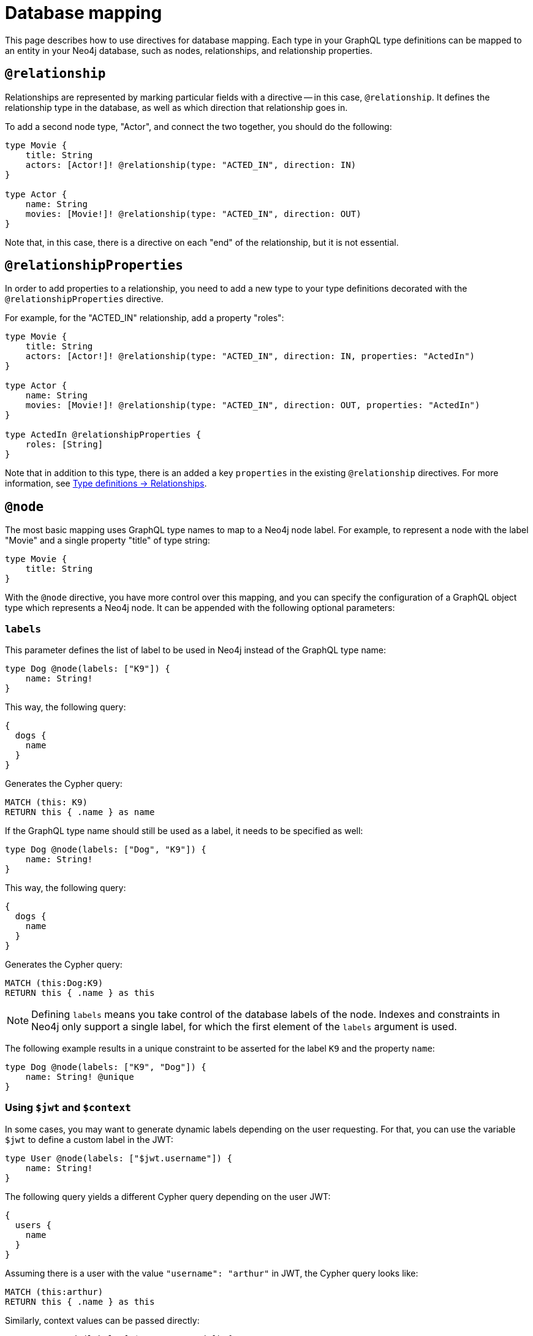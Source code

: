 [[type-definitions-database-mapping]]
= Database mapping
:page-aliases: type-definitions/database-mapping.adoc, type-definitions/basics.adoc, type-definitions/index.adoc
:description: This page describes how to use directives for database mapping.


This page describes how to use directives for database mapping.
Each type in your GraphQL type definitions can be mapped to an entity in your Neo4j database, such as nodes, relationships, and relationship properties.


== `@relationship`

Relationships are represented by marking particular fields with a directive -- in this case, `@relationship`. 
It defines the relationship type in the database, as well as which direction that relationship goes in.

To add a second node type, "Actor", and connect the two together, you should do the following:

[source, graphql, indent=0]
----
type Movie {
    title: String
    actors: [Actor!]! @relationship(type: "ACTED_IN", direction: IN)
}

type Actor {
    name: String
    movies: [Movie!]! @relationship(type: "ACTED_IN", direction: OUT)
}
----

Note that, in this case, there is a directive on each "end" of the relationship, but it is not essential.


== `@relationshipProperties`

In order to add properties to a relationship, you need to add a new type to your type definitions decorated with the `@relationshipProperties` directive.

For example, for the "ACTED_IN" relationship, add a property "roles":

[source, graphql, indent=0]
----
type Movie {
    title: String
    actors: [Actor!]! @relationship(type: "ACTED_IN", direction: IN, properties: "ActedIn")
}

type Actor {
    name: String
    movies: [Movie!]! @relationship(type: "ACTED_IN", direction: OUT, properties: "ActedIn")
}

type ActedIn @relationshipProperties {
    roles: [String]
}
----

Note that in addition to this type, there is an added a key `properties` in the existing `@relationship` directives.
For more information, see xref::/type-definitions/types/relationships.adoc[Type definitions -> Relationships].


[[type-definitions-node]]
== `@node`

The most basic mapping uses GraphQL type names to map to a Neo4j node label.
For example, to represent a node with the label "Movie" and a single property "title" of type string:

[source, graphql, indent=0]
----
type Movie {
    title: String
}
----

With the `@node` directive, you have more control over this mapping, and you can specify the configuration of a GraphQL object type which represents a Neo4j node.
It can be appended with the following optional parameters:


[discrete]
=== `labels`

This parameter defines the list of label to be used in Neo4j instead of the GraphQL type name:

[source, graphql, indent=0]
----
type Dog @node(labels: ["K9"]) {
    name: String!
}
----

This way, the following query:

[source, graphql, indent=0]
----
{
  dogs {
    name
  }
}
----

Generates the Cypher query:

[source, cypher, indent=0]
----
MATCH (this: K9)
RETURN this { .name } as name
----

If the GraphQL type name should still be used as a label, it needs to be specified as well:

[source, graphql, indent=0]
----
type Dog @node(labels: ["Dog", "K9"]) {
    name: String!
}
----

This way, the following query:

[source, graphql, indent=0]
----
{
  dogs {
    name
  }
}
----

Generates the Cypher query:

[source, cypher, indent=0]
----
MATCH (this:Dog:K9)
RETURN this { .name } as this
----

[NOTE]
====
Defining `labels` means you take control of the database labels of the node. 
Indexes and constraints in Neo4j only support a single label, for which the first element of the `labels` argument is used.
====

The following example results in a unique constraint to be asserted for the label `K9` and the property `name`:

[source, graphql, indent=0]
----
type Dog @node(labels: ["K9", "Dog"]) {
    name: String! @unique
}
----


[discrete]
=== Using `$jwt` and `$context`

In some cases, you may want to generate dynamic labels depending on the user requesting. 
For that, you can use the variable `$jwt` to define a custom label in the JWT:

[source, graphql, indent=0]
----
type User @node(labels: ["$jwt.username"]) {
    name: String!
}
----

The following query yields a different Cypher query depending on the user JWT:

[source, graphql, indent=0]
----
{
  users {
    name
  }
}
----

Assuming there is a user with the value `"username": "arthur"` in JWT, the Cypher query looks like:

[source, cypher, indent=0]
----
MATCH (this:arthur)
RETURN this { .name } as this
----

Similarly, context values can be passed directly:

[source, graphql, indent=0]
----
type User @node(label: ["$context.appId"]) {
    name: String!
}
----

When running the server with Apollo:

[source, js, indent=0]
----
const server = new ApolloServer({
    schema: await neoSchema.getSchema(),
});

await startStandaloneServer(server, {
    context: async ({ req }) => ({ req, appId: "myApp" }),
});
----


[[type-definitions-alias]]
== `@alias`

This directive maps a GraphQL field to a Neo4j property on a node or relationship.
It can be used on any fields that are not `@cypher` or `@relationship` fields.

For example:

[source, graphql, indent=0]
----
type User {
    id: ID! @id @alias(property: "dbId")
    username: String!
}
----

[source, graphql, indent=0]
----
type User {
    id: ID! @id
    username: String! @alias(property: "dbUserName")
    livesIn: [City!]! @relationship(direction: OUT, type: "LIVES_IN", properties: "UserLivesInProperties")
}

type City {
    name: String
}

type UserLivesInProperties @relationshipProperties {
    since: DateTime @alias(property: "moveInDate")
}
----

Note that the property in aliases are automatically escaped (wrapped with backticks ``), so there is no need to add escape characters around them.


== `@declareRelationship`

// TODO
